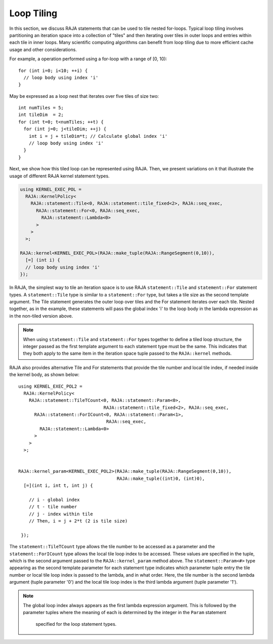 .. ##
.. ## Copyright (c) 2016-18, Lawrence Livermore National Security, LLC.
.. ##
.. ## Produced at the Lawrence Livermore National Laboratory
.. ##
.. ## LLNL-CODE-689114
.. ##
.. ## All rights reserved.
.. ##
.. ## This file is part of RAJA.
.. ##
.. ## For details about use and distribution, please read RAJA/LICENSE.
.. ##

.. _tiling-label:

===========
Loop Tiling
===========

In this section, we discuss RAJA statements that can be used to tile nested
for-loops. Typical loop tiling involves partitioning an iteration space into 
a collection of "tiles" and then iterating over tiles in outer loops and 
entries within each tile in inner loops. Many scientific computing algorithms 
can benefit from loop tiling due to more efficient cache usage and other 
considerations. 

For example, a operation performed using a for-loop with a range of [0, 10)::

  for (int i=0; i<10; ++i) {
    // loop body using index 'i'
  }

May be expressed as a loop nest that iterates over five tiles of size two::

  int numTiles = 5;
  int tileDim  = 2;
  for (int t=0; t<numTiles; ++t) {
    for (int j=0; j<tileDim; ++j) {
      int i = j + tileDim*t; // Calculate global index 'i'
      // loop body using index 'i'
    }
  }

Next, we show how this tiled loop can be represented using RAJA. Then, we
present variations on it that illustrate the usage of different RAJA kernel
statement types.

.. code-block:: cpp

   using KERNEL_EXEC_POL =
     RAJA::KernelPolicy<
       RAJA::statement::Tile<0, RAJA::statement::tile_fixed<2>, RAJA::seq_exec,
         RAJA::statement::For<0, RAJA::seq_exec,
           RAJA::statement::Lambda<0>
         >
       >
     >;

   RAJA::kernel<KERNEL_EXEC_POL>(RAJA::make_tuple(RAJA::RangeSegment(0,10)), 
     [=] (int i) {
     // loop body using index 'i'
   });

In RAJA, the simplest way to tile an iteration space is to use RAJA 
``statement::Tile`` and ``statement::For`` statement types. A
``statement::Tile`` type is similar to a ``statement::For`` type, but takes
a tile size as the second template argument. The Tile statement generates
the outer loop over tiles and the For statement iterates over each tile. 
Nested together, as in the example, these statements will pass the global
index 'i' to the loop body in the lambda expression as in the non-tiled 
version above.

.. note:: When using ``statement::Tile`` and ``statement::For`` types together
          to define a tiled loop structure, the integer passed as the first
          template argument to each statement type must be the same. This 
          indicates that they both apply to the same item in the iteration
          space tuple passed to the ``RAJA::kernel`` methods.

RAJA also provides alternative Tile and For statements that provide the tile 
number and local tile index, if needed inside the kernel body, as shown below::

  using KERNEL_EXEC_POL2 =
    RAJA::KernelPolicy<
      RAJA::statement::TileTCount<0, RAJA::statement::Param<0>, 
                                  RAJA::statement::tile_fixed<2>, RAJA::seq_exec,
        RAJA::statement::ForICount<0, RAJA::statement::Param<1>, 
                                   RAJA::seq_exec,
          RAJA::statement::Lambda<0>
        >
      >
    >;


  RAJA::kernel_param<KERNEL_EXEC_POL2>(RAJA::make_tuple(RAJA::RangeSegment(0,10)),
                                       RAJA::make_tuple((int)0, (int)0),
    [=](int i, int t, int j) {

      // i - global index
      // t - tile number
      // j - index within tile
      // Then, i = j + 2*t (2 is tile size)

   });

The ``statement::TileTCount`` type allows the tile number to be accessed as a
parameter and the ``statement::ForICount`` type allows the local tile loop 
index to be accessed. These values are specified in the tuple, which is the
second argument passed to the ``RAJA::kernel_param`` method above. The 
``statement::Param<#>`` type appearing as the second template parameter for
each statement type indicates which parameter tuple entry the tile number
or local tile loop index is passed to the lambda, and in what order. Here,
the tile number is the second lambda argument (tuple parameter '0') and the
local tile loop index is the third lambda argument (tuple parameter '1').

.. note:: The global loop index always appears as the first lambda expression
          argument. This is followed by the parameter tuples where the meaning 
          of each is determined by the integer in the ``Param`` statement
           specified for the loop statement types. 
